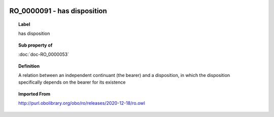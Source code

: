 
  .. index:: 
     single: RO_0000091; has disposition
     single: has disposition; RO_0000091

RO_0000091 - has disposition
====================================================================================

.. topic:: Label

    has disposition

.. topic:: Sub property of

    :doc:`doc-RO_0000053`

.. topic:: Definition

    A relation between an independent continuant (the bearer) and a disposition, in which the disposition specifically depends on the bearer for its existence

.. topic:: Imported From

    http://purl.obolibrary.org/obo/ro/releases/2020-12-18/ro.owl

